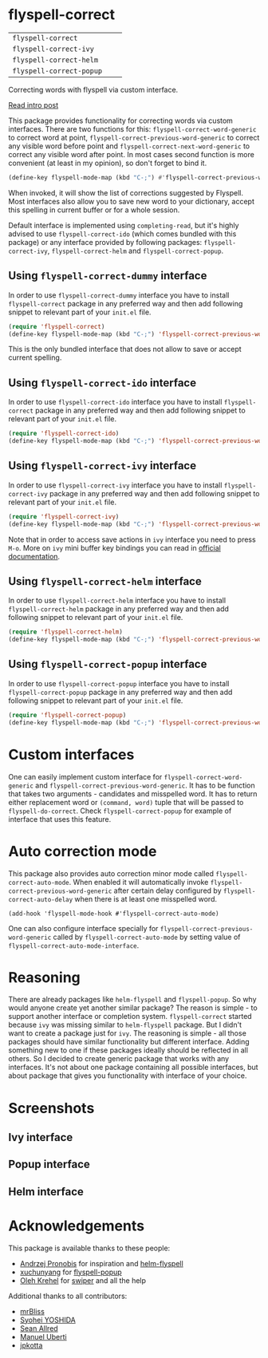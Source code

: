 * flyspell-correct

[[https://github.com/syl20bnr/spacemacs][file:https://cdn.rawgit.com/syl20bnr/spacemacs/442d025779da2f62fc86c2082703697714db6514/assets/spacemacs-badge.svg]]

| =flyspell-correct=       | [[http://melpa.org/#/flyspell-correct][file:http://melpa.org/packages/flyspell-correct-badge.svg]]       | [[https://stable.melpa.org/#/flyspell-correct][file:https://stable.melpa.org/packages/flyspell-correct-badge.svg]]       |
| =flyspell-correct-ivy=   | [[http://melpa.org/#/flyspell-correct-ivy][file:http://melpa.org/packages/flyspell-correct-ivy-badge.svg]]   | [[https://stable.melpa.org/#/flyspell-correct-ivy][file:https://stable.melpa.org/packages/flyspell-correct-ivy-badge.svg]]   |
| =flyspell-correct-helm=  | [[http://melpa.org/#/flyspell-correct-helm][file:http://melpa.org/packages/flyspell-correct-helm-badge.svg]]  | [[https://stable.melpa.org/#/flyspell-correct-helm][file:https://stable.melpa.org/packages/flyspell-correct-helm-badge.svg]]  |
| =flyspell-correct-popup= | [[http://melpa.org/#/flyspell-correct-popup][file:http://melpa.org/packages/flyspell-correct-popup-badge.svg]] | [[https://stable.melpa.org/#/flyspell-correct-popup][file:https://stable.melpa.org/packages/flyspell-correct-popup-badge.svg]] |

Correcting words with flyspell via custom interface.

[[http://d12frosted.github.io/posts/flyspell-correct-intro.html][Read intro post]]

This package provides functionality for correcting words via custom interfaces.
There are two functions for this: =flyspell-correct-word-generic= to correct
word at point, =flyspell-correct-previous-word-generic= to correct any visible
word before point and =flyspell-correct-next-word-generic= to correct any
visible word after point. In most cases second function is more convenient (at
least in my opinion), so don't forget to bind it.

#+BEGIN_SRC emacs-lisp
(define-key flyspell-mode-map (kbd "C-;") #'flyspell-correct-previous-word-generic)
#+END_SRC

When invoked, it will show the list of corrections suggested by Flyspell. Most
interfaces also allow you to save new word to your dictionary, accept this
spelling in current buffer or for a whole session.

Default interface is implemented using =completing-read=, but it's highly
advised to use =flyspell-correct-ido= (which comes bundled with this package) or
any interface provided by following packages: =flyspell-correct-ivy=,
=flyspell-correct-helm= and =flyspell-correct-popup=.

** Using =flyspell-correct-dummy= interface

In order to use =flyspell-correct-dummy= interface you have to install
=flyspell-correct= package in any preferred way and then add following snippet
to relevant part of your =init.el= file.

#+BEGIN_SRC emacs-lisp
(require 'flyspell-correct)
(define-key flyspell-mode-map (kbd "C-;") 'flyspell-correct-previous-word-generic)
#+END_SRC

This is the only bundled interface that does not allow to save or accept current
spelling.

** Using =flyspell-correct-ido= interface

In order to use =flyspell-correct-ido= interface you have to install
=flyspell-correct= package in any preferred way and then add following snippet
to relevant part of your =init.el= file.

#+BEGIN_SRC emacs-lisp
(require 'flyspell-correct-ido)
(define-key flyspell-mode-map (kbd "C-;") 'flyspell-correct-previous-word-generic)
#+END_SRC

** Using =flyspell-correct-ivy= interface

In order to use =flyspell-correct-ivy= interface you have to install
=flyspell-correct-ivy= package in any preferred way and then add following snippet
to relevant part of your =init.el= file.

#+BEGIN_SRC emacs-lisp
(require 'flyspell-correct-ivy)
(define-key flyspell-mode-map (kbd "C-;") 'flyspell-correct-previous-word-generic)
#+END_SRC

Note that in order to access save actions in =ivy= interface you need to press
~M-o~. More on =ivy= mini buffer key bindings you can read in [[http://oremacs.com/swiper/#key-bindings-for-single-selection-action-then-exit-minibuffer][official
documentation]].

** Using =flyspell-correct-helm= interface

In order to use =flyspell-correct-helm= interface you have to install
=flyspell-correct-helm= package in any preferred way and then add following snippet
to relevant part of your =init.el= file.

#+BEGIN_SRC emacs-lisp
(require 'flyspell-correct-helm)
(define-key flyspell-mode-map (kbd "C-;") 'flyspell-correct-previous-word-generic)
#+END_SRC

** Using =flyspell-correct-popup= interface

In order to use =flyspell-correct-popup= interface you have to install
=flyspell-correct-popup= package in any preferred way and then add following snippet
to relevant part of your =init.el= file.

#+BEGIN_SRC emacs-lisp
(require 'flyspell-correct-popup)
(define-key flyspell-mode-map (kbd "C-;") 'flyspell-correct-previous-word-generic)
#+END_SRC

* Custom interfaces

One can easily implement custom interface for =flyspell-correct-word-generic= and
=flyspell-correct-previous-word-generic=. It has to be function that takes two
arguments - candidates and misspelled word. It has to return either replacement
word or ~(command, word)~ tuple that will be passed to =flyspell-do-correct=. Check
=flyspell-correct-popup= for example of interface that uses this feature.

* Auto correction mode

This package also provides auto correction minor mode called
=flyspell-correct-auto-mode=. When enabled it will automatically invoke
=flyspell-correct-previous-word-generic= after certain delay configured by
=flyspell-correct-auto-delay= when there is at least one misspelled word.

#+BEGIN_SRC
(add-hook 'flyspell-mode-hook #'flyspell-correct-auto-mode)
#+END_SRC

One can also configure interface specially for
=flyspell-correct-previous-word-generic= called by =flyspell-correct-auto-mode= by
setting value of =flyspell-correct-auto-mode-interface=.

* Reasoning

There are already packages like =helm-flyspell= and =flyspell-popup=. So why would
anyone create yet another similar package? The reason is simple - to support
another interface or completion system. =flyspell-correct= started because =ivy= was
missing similar to =helm-flyspell= package. But I didn't want to create a package
just for =ivy=. The reasoning is simple - all those packages should have similar
functionality but different interface. Adding something new to one if these
packages ideally should be reflected in all others. So I decided to create
generic package that works with any interfaces. It's not about one package
containing all possible interfaces, but about package that gives you
functionality with interface of your choice.

* Screenshots

** Ivy interface
 [[file:images/screenshot-ivy-1.png]]

 [[file:images/screenshot-ivy-2.png]]

** Popup interface
 [[file:images/screenshot-popup.png]]

** Helm interface
 [[file:images/screenshot-helm.png]]

* Acknowledgements

This package is available thanks to these people:

- [[https://github.com/pronobis][Andrzej Pronobis]] for inspiration and [[https://github.com/pronobis/helm-flyspell][helm-flyspell]]
- [[https://github.com/xuchunyang][xuchunyang]] for [[https://github.com/xuchunyang/flyspell-popup][flyspell-popup]]
- [[https://github.com/abo-abo][Oleh Krehel]] for [[https://github.com/abo-abo/swiper][swiper]] and all the help

Additional thanks to all contributors:

- [[https://github.com/mrBliss][mrBliss]]
- [[https://github.com/syohex][Syohei YOSHIDA]]
- [[https://github.com/vermiculus][Sean Allred]]
- [[https://github.com/manuel-uberti][Manuel Uberti]]
- [[https://github.com/jpkotta][jpkotta]]
